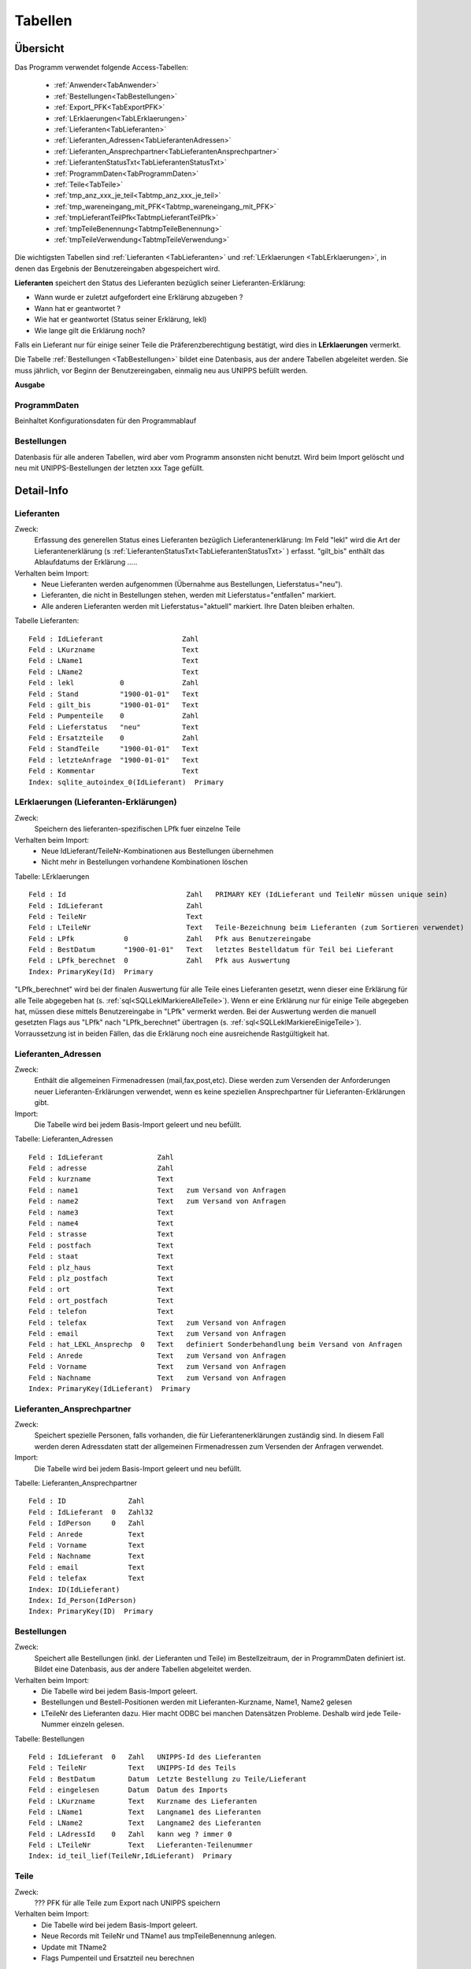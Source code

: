 Tabellen
========

Übersicht
---------

Das Programm verwendet folgende Access-Tabellen:

    - :ref:`Anwender<TabAnwender>`  
    - :ref:`Bestellungen<TabBestellungen>`  
    - :ref:`Export_PFK<TabExportPFK>`  
    - :ref:`LErklaerungen<TabLErklaerungen>`  
    - :ref:`Lieferanten<TabLieferanten>`  
    - :ref:`Lieferanten_Adressen<TabLieferantenAdressen>`  
    - :ref:`Lieferanten_Ansprechpartner<TabLieferantenAnsprechpartner>`  
    - :ref:`LieferantenStatusTxt<TabLieferantenStatusTxt>`  
    - :ref:`ProgrammDaten<TabProgrammDaten>`  
    - :ref:`Teile<TabTeile>`
    - :ref:`tmp_anz_xxx_je_teil<Tabtmp_anz_xxx_je_teil>`
    - :ref:`tmp_wareneingang_mit_PFK<Tabtmp_wareneingang_mit_PFK>`
    - :ref:`tmpLieferantTeilPfk<TabtmpLieferantTeilPfk>`
    - :ref:`tmpTeileBenennung<TabtmpTeileBenennung>`
    - :ref:`tmpTeileVerwendung<TabtmpTeileVerwendung>`


Die wichtigsten Tabellen sind :ref:`Lieferanten <TabLieferanten>` und 
:ref:`LErklaerungen <TabLErklaerungen>`, in denen das Ergebnis der Benutzereingaben abgespeichert
wird.

**Lieferanten** speichert den Status des Lieferanten bezüglich seiner Lieferanten-Erklärung:

- Wann wurde er zuletzt aufgefordert eine Erklärung abzugeben ?
- Wann hat er geantwortet ?
- Wie hat er geantwortet (Status seiner Erklärung, lekl) 
- Wie lange gilt die Erklärung noch?

Falls ein Lieferant nur für einige seiner Teile die Präferenzberechtigung bestätigt, 
wird dies in **LErklaerungen** vermerkt.

Die Tabelle :ref:`Bestellungen <TabBestellungen>` bildet eine Datenbasis, aus der andere Tabellen abgeleitet werden.
Sie muss jährlich, vor Beginn der Benutzereingaben, einmalig neu aus UNIPPS befüllt werden.

**Ausgabe**

ProgrammDaten
~~~~~~~~~~~~~
Beinhaltet Konfigurationsdaten für den Programmablauf

Bestellungen
~~~~~~~~~~~~
Datenbasis für alle anderen Tabellen, wird aber vom Programm ansonsten nicht benutzt.
Wird beim Import gelöscht und neu mit UNIPPS-Bestellungen der letzten xxx Tage gefüllt.

.. #################################################################################
.. Detail-Info
.. #################################################################################

Detail-Info
-----------

.. #################################################################################

.. _TabLieferanten:

Lieferanten
~~~~~~~~~~~

Zweck:
    Erfassung des generellen Status eines Lieferanten bezüglich Lieferantenerklärung:
    Im Feld "lekl" wird die Art der Lieferantenerklärung (s :ref:`LieferantenStatusTxt<TabLieferantenStatusTxt>` ) erfasst.
    "gilt_bis" enthält das Ablaufdatums der Erklärung
    .....

Verhalten beim Import:
    - Neue Lieferanten werden aufgenommen (Übernahme aus Bestellungen, Lieferstatus="neu").
    - Lieferanten, die nicht in Bestellungen stehen, werden mit Lieferstatus="entfallen" markiert.
    - Alle anderen Lieferanten werden mit Lieferstatus="aktuell" markiert. Ihre Daten bleiben erhalten.

Tabelle Lieferanten:

::
    
    Feld : IdLieferant                   Zahl   
    Feld : LKurzname                     Text   
    Feld : LName1                        Text   
    Feld : LName2                        Text   
    Feld : lekl           0              Zahl   
    Feld : Stand          "1900-01-01"   Text   
    Feld : gilt_bis       "1900-01-01"   Text   
    Feld : Pumpenteile    0              Zahl   
    Feld : Lieferstatus   "neu"          Text   
    Feld : Ersatzteile    0              Zahl   
    Feld : StandTeile     "1900-01-01"   Text   
    Feld : letzteAnfrage  "1900-01-01"   Text   
    Feld : Kommentar                     Text   
    Index: sqlite_autoindex_0(IdLieferant)  Primary

.. #################################################################################

.. _TabLErklaerungen:

LErklaerungen (Lieferanten-Erklärungen)
~~~~~~~~~~~~~~~~~~~~~~~~~~~~~~~~~~~~~~~

Zweck:
    Speichern des lieferanten-spezifischen LPfk fuer einzelne Teile

Verhalten beim Import:
 - Neue IdLieferant/TeileNr-Kombinationen aus Bestellungen übernehmen
 - Nicht mehr in Bestellungen vorhandene Kombinationen löschen


Tabelle: LErklaerungen

::

   Feld : Id                             Zahl   PRIMARY KEY (IdLieferant und TeileNr müssen unique sein)
   Feld : IdLieferant                    Zahl   
   Feld : TeileNr                        Text   
   Feld : LTeileNr                       Text   Teile-Bezeichnung beim Lieferanten (zum Sortieren verwendet)
   Feld : LPfk            0              Zahl   Pfk aus Benutzereingabe
   Feld : BestDatum       "1900-01-01"   Text   letztes Bestelldatum für Teil bei Lieferant
   Feld : LPfk_berechnet  0              Zahl   Pfk aus Auswertung
   Index: PrimaryKey(Id)  Primary

"LPfk_berechnet" wird bei der finalen Auswertung für alle Teile eines Lieferanten gesetzt, 
wenn dieser eine Erklärung für alle Teile abgegeben hat (s. :ref:`sql<SQLLeklMarkiereAlleTeile>`).
Wenn er eine Erklärung nur für einige Teile abgegeben hat, müssen diese mittels Benutzereingabe in "LPfk" vermerkt werden.
Bei der Auswertung werden die manuell gesetzten Flags aus "LPfk" nach "LPfk_berechnet" übertragen (s. :ref:`sql<SQLLeklMarkiereEinigeTeile>`).
Vorraussetzung ist in beiden Fällen, das die Erklärung noch eine ausreichende Rastgültigkeit hat.

.. #################################################################################

.. _TabLieferantenAdressen:    

Lieferanten_Adressen
~~~~~~~~~~~~~~~~~~~~

Zweck:
    Enthält die allgemeinen Firmenadressen (mail,fax,post,etc).
    Diese werden zum Versenden der Anforderungen neuer Lieferanten-Erklärungen verwendet,
    wenn es keine speziellen Ansprechpartner für Lieferanten-Erklärungen gibt.

Import:
   Die Tabelle wird bei jedem Basis-Import geleert und neu befüllt.

Tabelle: Lieferanten_Adressen

::

   Feld : IdLieferant             Zahl   
   Feld : adresse                 Zahl   
   Feld : kurzname                Text   
   Feld : name1                   Text   zum Versand von Anfragen
   Feld : name2                   Text   zum Versand von Anfragen
   Feld : name3                   Text   
   Feld : name4                   Text   
   Feld : strasse                 Text   
   Feld : postfach                Text   
   Feld : staat                   Text   
   Feld : plz_haus                Text   
   Feld : plz_postfach            Text   
   Feld : ort                     Text   
   Feld : ort_postfach            Text   
   Feld : telefon                 Text   
   Feld : telefax                 Text   zum Versand von Anfragen
   Feld : email                   Text   zum Versand von Anfragen
   Feld : hat_LEKL_Ansprechp  0   Text   definiert Sonderbehandlung beim Versand von Anfragen
   Feld : Anrede                  Text   zum Versand von Anfragen
   Feld : Vorname                 Text   zum Versand von Anfragen
   Feld : Nachname                Text   zum Versand von Anfragen
   Index: PrimaryKey(IdLieferant)  Primary


.. #################################################################################

.. _TabLieferantenAnsprechpartner:    

Lieferanten_Ansprechpartner
~~~~~~~~~~~~~~~~~~~~~~~~~~~

Zweck:
    Speichert spezielle Personen, falls vorhanden, die für Lieferantenerklärungen zuständig sind.
    In diesem Fall werden deren Adressdaten statt der allgemeinen Firmenadressen 
    zum Versenden der Anfragen verwendet.

Import:
   Die Tabelle wird bei jedem Basis-Import geleert und neu befüllt.

Tabelle: Lieferanten_Ansprechpartner

::

   Feld : ID               Zahl   
   Feld : IdLieferant  0   Zahl32 
   Feld : IdPerson     0   Zahl   
   Feld : Anrede           Text   
   Feld : Vorname          Text   
   Feld : Nachname         Text   
   Feld : email            Text   
   Feld : telefax          Text   
   Index: ID(IdLieferant)
   Index: Id_Person(IdPerson)
   Index: PrimaryKey(ID)  Primary

.. #################################################################################

.. _TabBestellungen:

Bestellungen
~~~~~~~~~~~~

Zweck:
    Speichert alle Bestellungen (inkl. der Lieferanten und Teile) im Bestellzeitraum, der in ProgrammDaten definiert ist. 
    Bildet eine Datenbasis, aus der andere Tabellen abgeleitet werden. 

Verhalten beim Import: 
  - Die Tabelle wird bei jedem Basis-Import geleert.
  - Bestellungen und Bestell-Positionen werden mit Lieferanten-Kurzname, Name1, Name2 gelesen
  - LTeileNr des Lieferanten dazu.
    Hier macht ODBC bei manchen Datensätzen Probleme. Deshalb wird jede Teile-Nummer einzeln gelesen.


Tabelle: Bestellungen

::
 
   Feld : IdLieferant  0   Zahl   UNIPPS-Id des Lieferanten
   Feld : TeileNr          Text   UNIPPS-Id des Teils
   Feld : BestDatum        Datum  Letzte Bestellung zu Teile/Lieferant
   Feld : eingelesen       Datum  Datum des Imports
   Feld : LKurzname        Text   Kurzname des Lieferanten
   Feld : LName1           Text   Langname1 des Lieferanten
   Feld : LName2           Text   Langname2 des Lieferanten
   Feld : LAdressId    0   Zahl   kann weg ? immer 0
   Feld : LTeileNr         Text   Lieferanten-Teilenummer
   Index: id_teil_lief(TeileNr,IdLieferant)  Primary


.. #################################################################################

.. _TabTeile:    

Teile
~~~~~

Zweck:
    ??? PFK für alle Teile zum Export nach UNIPPS speichern

Verhalten beim Import: 
  - Die Tabelle wird bei jedem Basis-Import geleert.
  - Neue Records mit TeileNr und TName1 aus tmpTeileBenennung anlegen.
  - Update mit TName2
  - Flags Pumpenteil und Ersatzteil neu berechnen

Tabelle: Teile

::

   Feld : TeileNr            Text   UNIPPS t_tg_nr
   Feld : TName1             Text   Teilebenennung Zeile 1
   Feld : TName2             Text   Teilebenennung Zeile 2
   Feld : Pumpenteil     0   Zahl   wird das Teil in Pumpen verbaut
   Feld : PFK            0   Zahl   Flag Präferenzkennzeichen => UNIPPS
   Feld : Ersatzteil     0   Zahl   wird das Teil als Ersatzteil verkauft
   Feld : n_Lieferanten  0   Zahl   
   Feld : n_LPfk         0   Zahl   
   Index: sqlite_autoindex_Teile_1(TeileNr)  Primary


.. #################################################################################

.. _TabProgrammDaten:    

ProgrammDaten
~~~~~~~~~~~~~

Zweck:
    Beinhaltet Konfigurationsdaten für den Programmablauf

Import:
    nicht betroffen

'Bestellzeitraum': Anzahl Tage, die das Freigabedatum einer Bestellung zurückliegen darf, damit sie importiert wird

.. #################################################################################

.. _TabAnwender:    

Anwender
~~~~~~~~

Zweck:
    Zuordnung von Faxvorlagen zu Anwendern

Import:
    nicht betroffen

Tabelle: Anwender

::

   Feld : WinName        Text   Windows User-Name
   Feld : Vorname        Text   
   Feld : Nachname       Text   
   Feld : used           Text   
   Feld : Faxvorlage     Text   Name des Word-Muster-Dokuments zum Faxen einer Anforderung
   Index: PrimaryKey(WinName)  Primary

.. #################################################################################

.. _TabLieferantenStatusTxt:    

LieferantenStatusTxt
~~~~~~~~~~~~~~~~~~~~
Zweck:
    Beinhaltet Klartext für den Status "lekl" der Lieferanten-Erklärung eines Lieferanten

Import:
    nicht betroffen

Tabelle: LieferantenStatusTxt

::

   Feld : Id            Zahl   Id des Status (entspricht lekl in Lieferanten)
   Feld : StatusTxt     Text   Klartext des Status
   Index: __uniqueindex(Id)  Primary

Inhalt

::

   Id  Klartext       Bedeutung
    0  unbekannt      Lieferant ist neu oder hat noch nie geantwortet
    1  weigert sich   Lieferant hat geantwortet; gibt aber keine Erklärung ab
    2  alle Teile     Lieferant erklärt **alle** Teile, die er liefert als präferenzberechtigt
    3  einige Teile   Lieferant erklärt **einige** Teile, die er liefert als präferenzberechtigt
    4  irrelevant     Der Lieferant ist bezüglich Lieferanten-Erklärung irrelevant


.. #################################################################################

.. _TabExportPFK:

Export_PFK
~~~~~~~~~~

Zweck:
    Alle Teile deren PFK in UNIPPS geändert werden muss.

Import:
    nicht betroffen

Tabelle: Export_PFK

::

   Feld : t_tg_nr       Text   
   Feld : PFK      No   Bool   


.. #################################################################################

.. _TabtmpTeileBenennung:    

tmpTeileBenennung
~~~~~~~~~~~~~~~~~

Zweck:
    Nur temporär zum Abspeichern von Zeile 1 und 2 der Teile-Benennung

Import:
  - Die Tabelle wird bei jedem Basis-Import geleert.
  - Zu jedem bestellten Teil wird aus UNIPPS die Benennung (Zeile 1 und 2) geholt. 

Tabelle: tmpTeileBenennung

::

   Feld : Zeile         Zahl   
   Feld : Benennung     Text   
   Feld : TeileNr       Text   
   Index: pkey(Zeile,TeileNr)  Primary



.. #################################################################################

.. _Tabtmp_anz_xxx_je_teil:

tmp_anz_xxx_je_teil
~~~~~~~~~~~~~~~~~~~

Zweck:
    Nur temporär zum Abspeichern der Anzahl Lieferanten je Teil

Import:
  - Die Tabelle wird bei jedem Basis-Import geleert und neu gefüllt.

Tabelle: tmp_anz_xxx_je_teil

::

   Feld : n           Zahl   
   Feld : TeileNr     Text   


.. #################################################################################

.. _Tabtmp_wareneingang_mit_PFK:

tmp_wareneingang_mit_PFK
~~~~~~~~~~~~~~~~~~~~~~~~

Zweck:
    Nur temporär zum Abspeichern aller Wareneingänge seit Jahresanfang,
    bei denen das PFK-Flag in UNIPPS gesetzt ist. 
    Ist "LPfk_berechnet" in "LErklaerungen" für eine Teile-Lieferanten-Kombi aus "tmp_wareneingang_mit_PFK"=False, 
    so muss für dieses Teil das PFK-Flag in UNIPPS gelöscht werden.

Die Tabelle wird vor jeder Auswertung gelöscht.

Tabelle: tmp_wareneingang_mit_PFK

::

   Feld : t_tg_nr       Text   
   Feld : lieferant     Zahl   


.. #################################################################################

.. _TabtmpLieferantTeilPfk:

tmpLieferantTeilPfk
~~~~~~~~~~~~~~~~~~~

Zweck:
    obsolet ???? Nur temporär zum Abspeichern 

Import:
  - Die Tabelle wird bei jedem Basis-Import geleert und neu gefüllt.

Tabelle: tmpLieferantTeilPfk

::

   Feld : TeileNr         Text   
   Feld : IdLieferant     Zahl   
   Feld : lekl            Zahl   
   Feld : Id              Zahl   
   Index: sqlite_autoindex_0(Id)  Primary


.. #################################################################################

.. _TabtmpTeileVerwendung:

tmpTeileVerwendung
~~~~~~~~~~~~~~~~~~~

Zweck:
    obsolet ?????

Import:
  - Die Tabelle wird bei jedem Basis-Import geleert und neu gefüllt.

Tabelle: tmpTeileVerwendung

::

   Feld : t_tg_nr     Text   
   Index: t_tg_nr(t_tg_nr)

